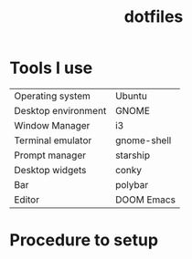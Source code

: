 #+title: dotfiles

* Tools I use
|---------------------+-------------|
| Operating system    | Ubuntu      |
| Desktop environment | GNOME       |
| Window Manager      | i3          |
| Terminal emulator   | gnome-shell |
| Prompt manager      | starship    |
| Desktop widgets     | conky       |
| Bar                 | polybar     |
| Editor              | DOOM Emacs  |
|---------------------+-------------|

* Procedure to setup

#+begin_src shell

#+end_src
